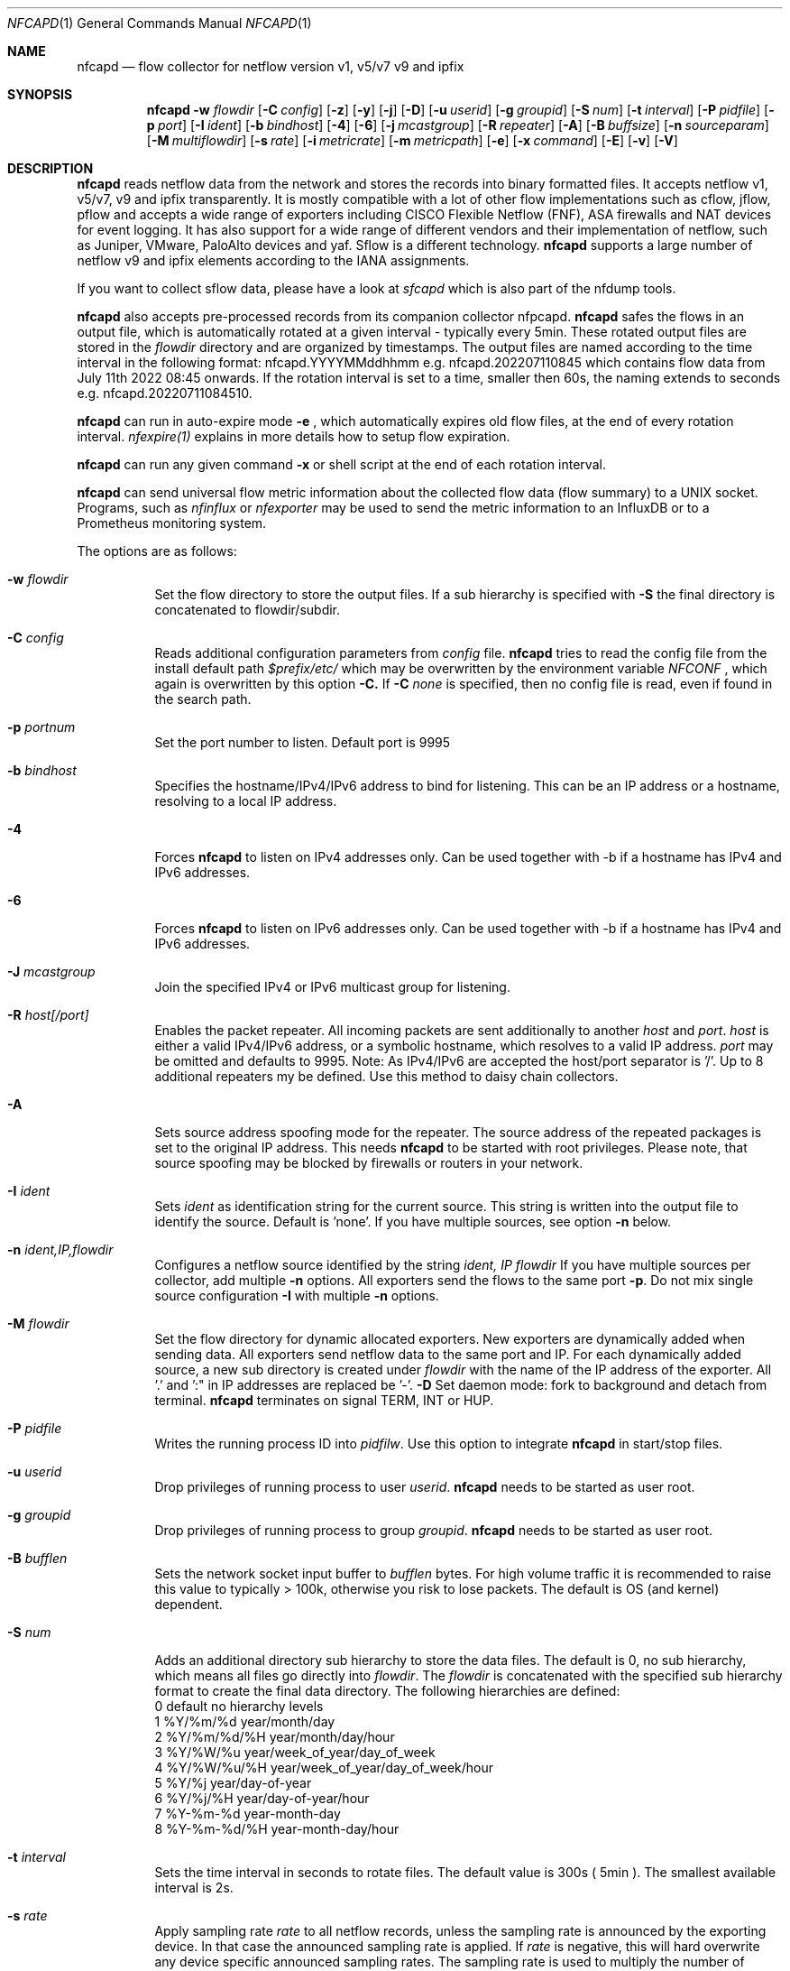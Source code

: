 \" Copyright (c) 2022, Peter Haag
.\" All rights reserved.
.\"
.\" Redistribution and use in source and binary forms, with or without
.\" modification, are permitted provided that the following conditions are met:
.\"
.\"  * Redistributions of source code must retain the above copyright notice,
.\"    this list of conditions and the following disclaimer.
.\"  * Redistributions in binary form must reproduce the above copyright notice,
.\"    this list of conditions and the following disclaimer in the documentation
.\"    and/or other materials provided with the distribution.
.\"  * Neither the name of the author nor the names of its contributors may be
.\"    used to endorse or promote products derived from this software without
.\"    specific prior written permission.
.\"
.\" THIS SOFTWARE IS PROVIDED BY THE COPYRIGHT HOLDERS AND CONTRIBUTORS "AS IS"
.\" AND ANY EXPRESS OR IMPLIED WARRANTIES, INCLUDING, BUT NOT LIMITED TO, THE
.\" IMPLIED WARRANTIES OF MERCHANTABILITY AND FITNESS FOR A PARTICULAR PURPOSE
.\" ARE DISCLAIMED. IN NO EVENT SHALL THE COPYRIGHT OWNER OR CONTRIBUTORS BE
.\" LIABLE FOR ANY DIRECT, INDIRECT, INCIDENTAL, SPECIAL, EXEMPLARY, OR
.\" CONSEQUENTIAL DAMAGES (INCLUDING, BUT NOT LIMITED TO, PROCUREMENT OF
.\" SUBSTITUTE GOODS OR SERVICES; LOSS OF USE, DATA, OR PROFITS; OR BUSINESS
.\" INTERRUPTION) HOWEVER CAUSED AND ON ANY THEORY OF LIABILITY, WHETHER IN
.\" CONTRACT, STRICT LIABILITY, OR TORT (INCLUDING NEGLIGENCE OR OTHERWISE)
.\" ARISING IN ANY WAY OUT OF THE USE OF THIS SOFTWARE, EVEN IF ADVISED OF THE
.\" POSSIBILITY OF SUCH DAMAGE.
.\"
.Dd $Mdocdate$
.Dt NFCAPD 1
.Os
.Sh NAME
.Nm nfcapd
.Nd flow collector for netflow version v1, v5/v7 v9 and ipfix
.Sh SYNOPSIS
.Nm 
.Fl w Ar flowdir
.Op Fl C Ar config
.Op Fl z
.Op Fl y
.Op Fl j
.Op Fl D
.Op Fl u Ar userid
.Op Fl g Ar groupid
.Op Fl S Ar num
.Op Fl t Ar interval
.Op Fl P Ar pidfile
.Op Fl p Ar port
.Op Fl I Ar ident
.Op Fl b Ar bindhost
.Op Fl 4
.Op Fl 6
.Op Fl j Ar mcastgroup
.Op Fl R Ar repeater
.Op Fl A
.Op Fl B Ar buffsize
.Op Fl n Ar sourceparam
.Op Fl M Ar multiflowdir
.Op Fl s Ar rate
.Op Fl i Ar metricrate
.Op Fl m Ar metricpath
.Op Fl e
.Op Fl x Ar command
.Op Fl E
.Op Fl v
.Op Fl V
.Sh DESCRIPTION
.Nm
reads netflow data from the network and stores the records into binary formatted files. 
It accepts netflow v1, v5/v7, v9 and ipfix transparently. It is mostly compatible with 
a lot of other flow implementations such as cflow, jflow, pflow and accepts a wide 
range of exporters including CISCO Flexible Netflow (FNF), ASA firewalls and NAT devices
for event logging. It has also support for a wide range of different vendors and their
implementation of netflow, such as Juniper, VMware, PaloAlto devices and yaf. 
Sflow is a different technology. 
.Nm
supports a large number of netflow v9 and ipfix elements according to the IANA assignments.
.Pp
If you want to collect sflow data, please have a look at
.Ar sfcapd
which is also part of the nfdump tools. 
.Pp
.Nm 
also accepts pre-processed records from its companion collector nfpcapd.
.Nm
safes the flows in an output file, which is automatically rotated at a given interval - typically
every 5min.  These rotated output files are stored in the
.Ar flowdir
directory and are organized by timestamps. The output files are named according to the time
interval in the following format: nfcapd.YYYYMMddhhmm e.g.  nfcapd.202207110845 which contains
flow data from July 11th 2022 08:45 onwards. If the rotation interval is set to a time, smaller
then 60s, the naming extends to seconds e.g. nfcapd.20220711084510.
.Pp
.Nm
can run in auto-expire mode
.Fl e
, which automatically expires old flow files, at the end of every rotation interval.
.Ar nfexpire(1)
explains in more details how to setup flow expiration.
.Pp
.Nm
can run any given command
.Fl x
or shell script at the end of each rotation interval.
.Pp
.Nm
can send universal flow metric information about the collected flow data (flow summary) to a UNIX socket. 
Programs, such as
.Ar nfinflux
or
.Ar nfexporter
may be used to send the metric information to an InfluxDB or to a Prometheus monitoring system.
.Pp
The options are as follows:
.Bl -tag -width Ds
.It Fl w Ar flowdir
Set the flow directory to store the output files. If a sub hierarchy is specified with
.Fl S
the final directory is concatenated to flowdir/subdir.
.It Fl C Ar config
Reads additional configuration parameters from
.Ar config
file.
.Nm
tries to read the config file from the install default path 
.Ar $prefix/etc/
which may be overwritten by the environment variable
.Ar NFCONF
, which again is overwritten by this option
.Fl C.
If
.Fl C Ar none
is specified, then no config file is read, even if found in the search path.
.It Fl p Ar portnum
Set the port number to listen. Default port is 9995
.It Fl b Ar bindhost
Specifies the hostname/IPv4/IPv6 address to bind for listening. This can be an IP address or a hostname, 
resolving to a local IP address.
.It Fl 4
Forces
.Nm
to listen on IPv4 addresses only. Can be used together with -b if a hostname has IPv4 and IPv6 addresses.
.It Fl 6
Forces
.Nm
to listen on IPv6 addresses only. Can be used together with -b if a hostname has IPv4 and IPv6 addresses.
.It Fl J Ar mcastgroup
Join the specified IPv4 or IPv6 multicast group for listening.
.It Fl R Ar host[/port]
Enables the packet repeater. All incoming packets are sent additionally to another
.Ar host
and
.Ar port .
.Ar host
is either a valid IPv4/IPv6 address, or a symbolic hostname, which resolves to a valid IP address.
.Ar port
may be omitted and defaults to 9995. Note: As IPv4/IPv6 are accepted the host/port separator is '/'.
Up to 8 additional repeaters my be defined. Use this method to daisy chain collectors.
.It Fl A
Sets source address spoofing mode for the repeater. The source address of the repeated packages
is set to the original IP address. This needs
.Nm
to be started with root privileges. Please note, that source spoofing may be blocked by firewalls or
routers in your network.
.It Fl I Ar ident
Sets
.Ar ident
as identification string for the current source. This string is written into the output file to identify
the source. Default is 'none'. If you have multiple sources, see option
.Fl n
below.
.It Fl n Ar ident,IP,flowdir
Configures a netflow source identified by the string
.Ar ident, IP flowdir
If you have multiple sources per collector, add multiple
.Fl n
options. All exporters send the flows to the same port
.Fl p .
Do not mix single source configuration 
.Fl I
with multiple 
.Fl n
options. 
.It Fl M Ar flowdir
Set the flow directory for dynamic allocated exporters. New exporters are dynamically added when sending data.
All exporters send netflow data to the same port and IP. For each dynamically added source, a new sub directory
is created under 
.Ar flowdir
with the name of the IP address of the exporter. All '.' and ':" in IP addresses are replaced be '-'. 
.Fl D
Set daemon mode: fork to background and detach from terminal.
.Nm
terminates on signal TERM, INT or HUP.
.It Fl P Ar pidfile
Writes the running process ID into
.Ar pidfilw .
Use this option to integrate
.Nm
in start/stop files.
.It Fl u Ar userid
Drop privileges of running process to user
.Ar userid .
.Nm
needs to be started as user root.
.It Fl g Ar groupid
Drop privileges of running process to group
.Ar groupid .
.Nm
needs to be started as user root.
.It Fl B Ar bufflen
Sets the network socket input buffer to
.Ar bufflen
bytes. For high volume traffic it is recommended to raise this value to typically > 100k,
otherwise you risk to lose packets. The default is OS (and kernel) dependent.
.It Fl S Ar num
Adds an additional directory sub hierarchy to store the data files. The default is 0, no 
sub hierarchy, which means all files go directly into
.Ar flowdir .
The 
.Ar flowdir
is concatenated with the specified sub hierarchy format to create the final data directory.
The following hierarchies are defined:
.Bl -item -compact
.It
0 default     no hierarchy levels
.It
1 %Y/%m/%d    year/month/day
.It
2 %Y/%m/%d/%H year/month/day/hour
.It
3 %Y/%W/%u    year/week_of_year/day_of_week
.It
4 %Y/%W/%u/%H year/week_of_year/day_of_week/hour
.It
5 %Y/%j       year/day-of-year
.It
6 %Y/%j/%H    year/day-of-year/hour
.It
7 %Y-%m-%d    year-month-day
.It
8 %Y-%m-%d/%H year-month-day/hour
.El
.It Fl t Ar interval
Sets the time interval in seconds to rotate files. The default value is 300s ( 5min ).
The smallest available interval is 2s.
.It Fl s Ar rate
Apply sampling rate
.Ar rate
to all netflow records, unless the sampling rate is announced by the exporting device.
In that case the announced sampling rate is applied. If 
.Ar rate
is negative, this will hard overwrite any device specific announced sampling rates.
The sampling rate is used to multiply the number of packets and bytes in a record. Please
note, this may vary from other volume counters such as SNMP etc.
.It Fl z
Compress flow files with LZO1X-1 compression. Fastest compression.
.It Fl y
Compress flow files with LZ4 compression. Fast and efficient.
.It Fl j
Compress flow files with bz2 compression. Slow but most efficient. It is not recommended 
to use bz2 in a real time capturing.
.It Fl e
Sets auto-expire mode. At the end of every rotate interval
.Fl t
.Nm
runs an expire cycle to delete files according to max lifetime and max filesize as defined by nfexpire(1)
.It Fl x Ar command
At the end of every
.Fl t
interval and after the file rotate has completed, 
.Nm
runs the command
.Ar command .
The string for
.Ar command
may contain the following place holders, which are expanded before running:
.Bl -item -compact
.It
%f   File name of new data file including any sub hierarchy.
.It
%d   Top 
.Ar flowdir .
The full path of the new file is: %d/%f
.It
%t   Time slot string in ISO format e.g. 201107110845.
.It
%u   Time slot string in UNIX time format.
.It
%i   Identification string
.Ar ident
string supplied by
.Fl I
.El
.It Fl m Ar metricpath
Enables the flow metric exporter. Flow metric information is sent to the UNIX socket
.Ar metricpath
at the rate specified by
.Fl i
This option may by used to export flow metric information to other systems such as InfluxDB or Prometheus.
Please note: The flow metric does not include the full record. Only the flow statistics is sent.
.It Fl i Ar metricrate
Sets the interval for the flow metric exporter. This interval may be different from the file rotation
interval
.Ar t 
and is therefore independent from file rotation.
.It Fl v
Increase verbose level by 1. The verbose level may be increased for debugging purpose up to 3.
.It Fl E
Equal to -v -v -v. Print netflow records in block format to stdout. Please note, that not all elements
are printed, which are available in the flow record. To inspect all elements, use
.Ar nfdump
.Fl o Ar raw
This option is for debugging purpose only, to verify if incoming netflow data is processed correctly.
.It Fl V
Print
.Nm 
version and exit.
.It Fl h
Print help text on stdout with all options and exit.
.El
.Sh RETURN VALUES
.Nm
returns 0 on success and 255 if initialization failed.
.Sh SEE ALSO
https://www.iana.org/assignments/ipfix/ipfix.xhtml
.Pp
https://www.cisco.com/en/US/technologies/tk648/tk362/technologies_white_paper09186a00800a3db9.html
.Pp
.Xr nfdump 1
.Xr nfpcapd 1
.Xr sfcapd 1
.Sh BUGS
No software without bugs! Please report any bugs back to me.
